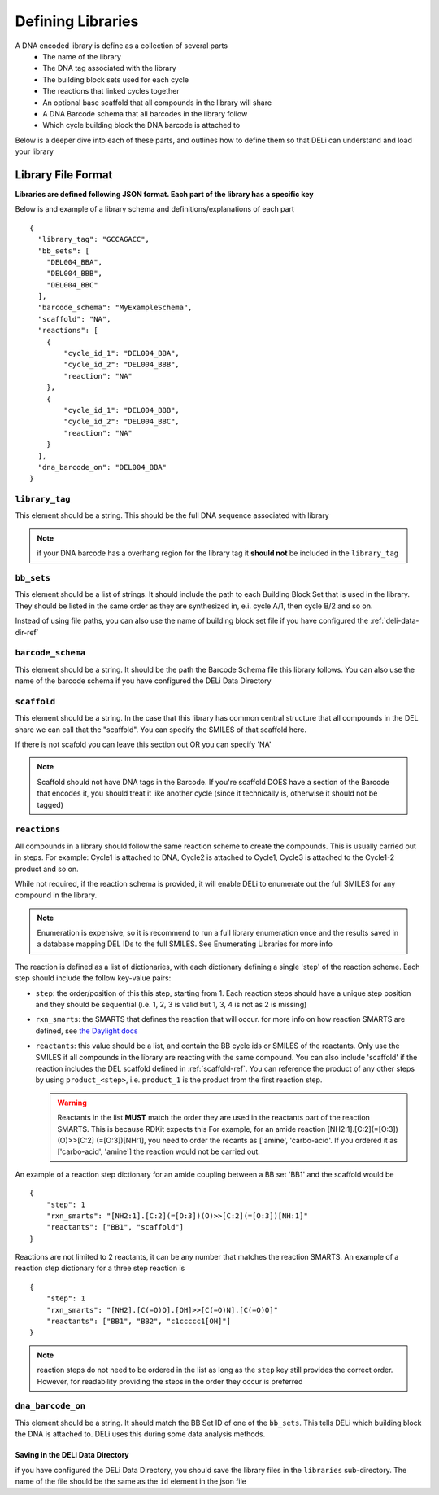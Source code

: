 ==================
Defining Libraries
==================
A DNA encoded library is define as a collection of several parts
    * The name of the library
    * The DNA tag associated with the library
    * The building block sets used for each cycle
    * The reactions that linked cycles together
    * An optional base scaffold that all compounds in the library will share
    * A DNA Barcode schema that all barcodes in the library follow
    * Which cycle building block the DNA barcode is attached to

Below is a deeper dive into each of these parts, and outlines
how to define them so that DELi can understand and load your library

Library File Format
-------------------
**Libraries are defined following JSON format.
Each part of the library has a specific key**

Below is and example of a library schema and
definitions/explanations of each part
::
  {
    "library_tag": "GCCAGACC",
    "bb_sets": [
      "DEL004_BBA",
      "DEL004_BBB",
      "DEL004_BBC"
    ],
    "barcode_schema": "MyExampleSchema",
    "scaffold": "NA",
    "reactions": [
      {
          "cycle_id_1": "DEL004_BBA",
          "cycle_id_2": "DEL004_BBB",
          "reaction": "NA"
      },
      {
          "cycle_id_1": "DEL004_BBB",
          "cycle_id_2": "DEL004_BBC",
          "reaction": "NA"
      }
    ],
    "dna_barcode_on": "DEL004_BBA"
  }

``library_tag``
^^^^^^^^^^^^^^^
This element should be a string.
This should be the full DNA sequence associated with
library

.. note::
    if your DNA barcode has a overhang region for the
    library tag it **should not** be included in the
    ``library_tag``

``bb_sets``
^^^^^^^^^^^
This element should be a list of strings.
It should include the path to each Building Block Set
that is used in the library. They should be listed in
the same order as they are synthesized in, e.i. cycle A/1,
then cycle B/2 and so on.

Instead of using file paths, you can also use the name of
building block set file if you have configured the :ref:`deli-data-dir-ref`

``barcode_schema``
^^^^^^^^^^^^^^^^^^
This element should be a string.
It should be the path the Barcode Schema file this library follows.
You can also use the name of the barcode schema if you have
configured the DELi Data Directory

.. _scaffold-ref:

``scaffold``
^^^^^^^^^^^^
This element should be a string.
In the case that this library has common central
structure that all compounds in the DEL share we can
call that the "scaffold". You can specify the SMILES
of that scaffold here.

If there is not scafold you can leave this section out
OR you can specify 'NA'

.. note::
    Scaffold should not have DNA tags in the Barcode.
    If you're scaffold DOES have a section of the Barcode
    that encodes it, you should treat it like another cycle
    (since it technically is, otherwise it should not be tagged)

``reactions``
^^^^^^^^^^^^^
All compounds in a library should follow the same reaction scheme to
create the compounds.
This is usually carried out in steps.
For example: Cycle1 is attached to DNA, Cycle2 is attached to Cycle1,
Cycle3 is attached to the Cycle1-2 product and so on.

While not required, if the reaction schema is provided, it will enable
DELi to enumerate out the full SMILES for any compound in the library.

.. note::
    Enumeration is expensive, so it is recommend to run a full library
    enumeration once and the results saved in a database mapping DEL IDs
    to the full SMILES. See Enumerating Libraries for more info

The reaction is defined as a list of dictionaries,
with each dictionary defining a single 'step' of the reaction scheme.
Each step should include the follow key-value pairs:

* ``step``: the order/position of this this step, starting from 1. Each reaction steps should have a unique step position and they should be sequential (i.e. 1, 2, 3 is valid but 1, 3, 4 is not as 2 is missing)

* ``rxn_smarts``: the SMARTS that defines the reaction that will occur.
  for more info on how reaction SMARTS are defined, see `the Daylight docs <https://www.daylight.com/dayhtml/doc/theory/theory.smarts.html>`_

* ``reactants``: this value should be a list, and contain the BB cycle ids or
  SMILES of the reactants. Only use the SMILES if all compounds in the library
  are reacting with the same compound. You can also include 'scaffold' if the
  reaction includes the DEL scaffold defined in :ref:`scaffold-ref`. You can reference the product of any other steps by
  using ``product_<step>``, i.e. ``product_1`` is the product from the first
  reaction step.

  .. warning::
        Reactants in the list **MUST** match the order they are used in the
        reactants part of the reaction SMARTS. This is because RDKit expects this
        For example, for an amide reaction [NH2:1].[C:2](=[O:3])(O)>>[C:2]
        (=[O:3])[NH:1], you need to order the recants as ['amine', 'carbo-acid'.
        If you ordered it as ['carbo-acid', 'amine'] the reaction
        would not be carried out.


An example of a reaction step dictionary for an amide coupling between
a BB set 'BB1' and the scaffold would be
::
    {
        "step": 1
        "rxn_smarts": "[NH2:1].[C:2](=[O:3])(O)>>[C:2](=[O:3])[NH:1]"
        "reactants": ["BB1", "scaffold"]
    }

Reactions are not limited to 2 reactants, it can be any number that matches
the reaction SMARTS.
An example of a reaction step dictionary for a three step reaction is
::
    {
        "step": 1
        "rxn_smarts": "[NH2].[C(=O)O].[OH]>>[C(=O)N].[C(=O)O]"
        "reactants": ["BB1", "BB2", "c1ccccc1[OH]"]
    }

.. note::
    reaction steps do not need to be ordered in the list as long as the ``step``
    key still provides the correct order. However, for readability providing the
    steps in the order they occur is preferred

``dna_barcode_on``
^^^^^^^^^^^^^^^^^^

This element should be a string.
It should match the BB Set ID of one of the ``bb_sets``.
This tells DELi which building block the DNA is attached to.
DELi uses this during some data analysis methods.


Saving in the DELi Data Directory
=================================
if you have configured the DELi Data Directory,
you should save the library files in the
``libraries`` sub-directory.
The name of the file should be the same as the
``id`` element in the json file
